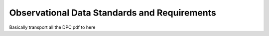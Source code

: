 =============================================
Observational Data Standards and Requirements
=============================================

Basically transport all the DPC pdf to here